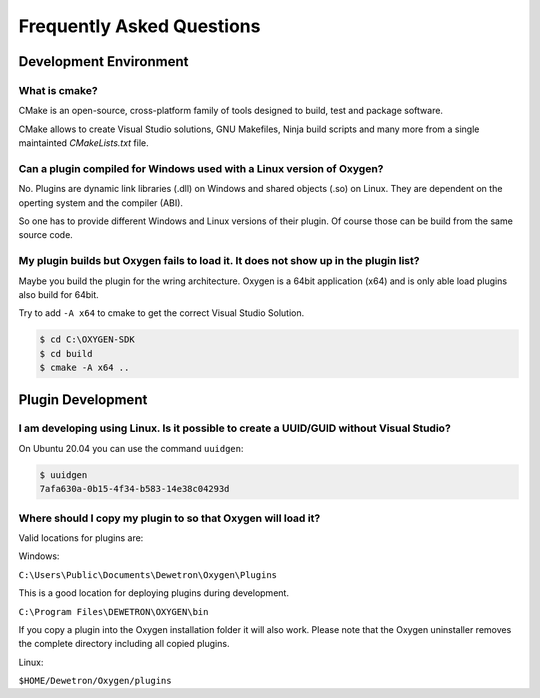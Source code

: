 
Frequently Asked Questions
==========================



Development Environment
-----------------------


What is cmake?
~~~~~~~~~~~~~~

CMake is an open-source, cross-platform family of tools designed to build,
test and package software.

CMake allows to create Visual Studio solutions, GNU Makefiles, Ninja build
scripts and many more from a single maintainted *CMakeLists.txt* file.



Can a plugin compiled for Windows used with a Linux version of Oxygen?
~~~~~~~~~~~~~~~~~~~~~~~~~~~~~~~~~~~~~~~~~~~~~~~~~~~~~~~~~~~~~~~~~~~~~~

No. Plugins are dynamic link libraries (.dll) on Windows and
shared objects (.so) on Linux. They are dependent on the operting
system and the compiler (ABI).

So one has to provide different Windows and Linux versions of their
plugin. Of course those can be build from the same source code.




My plugin builds but Oxygen fails to load it. It does not show up in the plugin list?
~~~~~~~~~~~~~~~~~~~~~~~~~~~~~~~~~~~~~~~~~~~~~~~~~~~~~~~~~~~~~~~~~~~~~~~~~~~~~~~~~~~~~

Maybe you build the plugin for the wring architecture. Oxygen is a 64bit application (x64)
and is only able load plugins also build for 64bit.

Try to add ``-A x64`` to cmake to get the correct Visual Studio Solution.

.. code:: text
   
   $ cd C:\OXYGEN-SDK
   $ cd build
   $ cmake -A x64 ..
   


Plugin Development
------------------

I am developing using Linux. Is it possible to create a UUID/GUID without Visual Studio?
~~~~~~~~~~~~~~~~~~~~~~~~~~~~~~~~~~~~~~~~~~~~~~~~~~~~~~~~~~~~~~~~~~~~~~~~~~~~~~~~~~~~~~~~

On Ubuntu 20.04 you can use the command ``uuidgen``:

.. code:: text
   
   $ uuidgen
   7afa630a-0b15-4f34-b583-14e38c04293d
   


Where should I copy my plugin to so that Oxygen will load it?
~~~~~~~~~~~~~~~~~~~~~~~~~~~~~~~~~~~~~~~~~~~~~~~~~~~~~~~~~~~~~

Valid locations for plugins are:

Windows:

``C:\Users\Public\Documents\Dewetron\Oxygen\Plugins``

This is a good location for deploying plugins during development.


``C:\Program Files\DEWETRON\OXYGEN\bin``

If you copy a plugin into the Oxygen installation folder it will also work.
Please note that the Oxygen uninstaller removes the complete directory including
all copied plugins.


Linux:

``$HOME/Dewetron/Oxygen/plugins``
